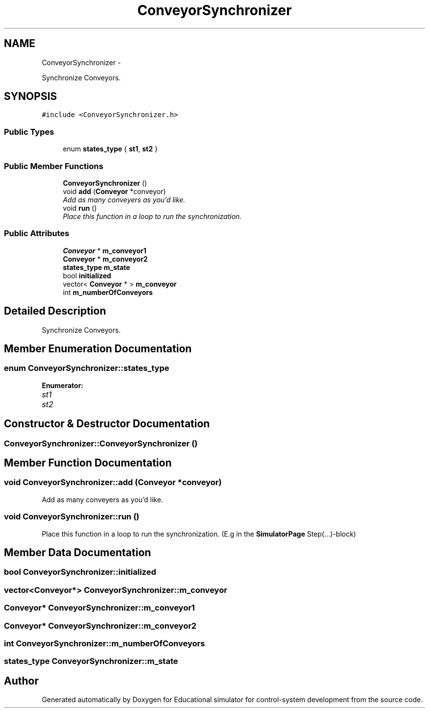 .TH "ConveyorSynchronizer" 3 "Wed Dec 12 2012" "Version 1.0" "Educational simulator for control-system development" \" -*- nroff -*-
.ad l
.nh
.SH NAME
ConveyorSynchronizer \- 
.PP
Synchronize Conveyors\&.  

.SH SYNOPSIS
.br
.PP
.PP
\fC#include <ConveyorSynchronizer\&.h>\fP
.SS "Public Types"

.in +1c
.ti -1c
.RI "enum \fBstates_type\fP { \fBst1\fP, \fBst2\fP }"
.br
.in -1c
.SS "Public Member Functions"

.in +1c
.ti -1c
.RI "\fBConveyorSynchronizer\fP ()"
.br
.ti -1c
.RI "void \fBadd\fP (\fBConveyor\fP *conveyor)"
.br
.RI "\fIAdd as many conveyers as you'd like\&. \fP"
.ti -1c
.RI "void \fBrun\fP ()"
.br
.RI "\fIPlace this function in a loop to run the synchronization\&. \fP"
.in -1c
.SS "Public Attributes"

.in +1c
.ti -1c
.RI "\fBConveyor\fP * \fBm_conveyor1\fP"
.br
.ti -1c
.RI "\fBConveyor\fP * \fBm_conveyor2\fP"
.br
.ti -1c
.RI "\fBstates_type\fP \fBm_state\fP"
.br
.ti -1c
.RI "bool \fBinitialized\fP"
.br
.ti -1c
.RI "vector< \fBConveyor\fP * > \fBm_conveyor\fP"
.br
.ti -1c
.RI "int \fBm_numberOfConveyors\fP"
.br
.in -1c
.SH "Detailed Description"
.PP 
Synchronize Conveyors\&. 
.SH "Member Enumeration Documentation"
.PP 
.SS "enum \fBConveyorSynchronizer::states_type\fP"

.PP
\fBEnumerator: \fP
.in +1c
.TP
\fB\fIst1 \fP\fP
.TP
\fB\fIst2 \fP\fP

.SH "Constructor & Destructor Documentation"
.PP 
.SS "ConveyorSynchronizer::ConveyorSynchronizer ()"

.SH "Member Function Documentation"
.PP 
.SS "void ConveyorSynchronizer::add (\fBConveyor\fP *conveyor)"

.PP
Add as many conveyers as you'd like\&. 
.SS "void ConveyorSynchronizer::run ()"

.PP
Place this function in a loop to run the synchronization\&. (E\&.g in the \fBSimulatorPage\fP Step(\&.\&.\&.)-block) 
.SH "Member Data Documentation"
.PP 
.SS "bool ConveyorSynchronizer::initialized"

.SS "vector<\fBConveyor\fP*> ConveyorSynchronizer::m_conveyor"

.SS "\fBConveyor\fP* ConveyorSynchronizer::m_conveyor1"

.SS "\fBConveyor\fP* ConveyorSynchronizer::m_conveyor2"

.SS "int ConveyorSynchronizer::m_numberOfConveyors"

.SS "\fBstates_type\fP ConveyorSynchronizer::m_state"


.SH "Author"
.PP 
Generated automatically by Doxygen for Educational simulator for control-system development from the source code\&.

